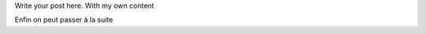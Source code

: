 .. title: Allez on se bouge
.. slug: allez-on-se-bouge
.. date: 2020-12-21 13:44:23 UTC
.. tags: Economy, Data
.. category: 
.. link: 
.. description: 
.. type: text

Write your post here.
With my own content

.. TEASER_END

Enfin on peut passer à la suite
